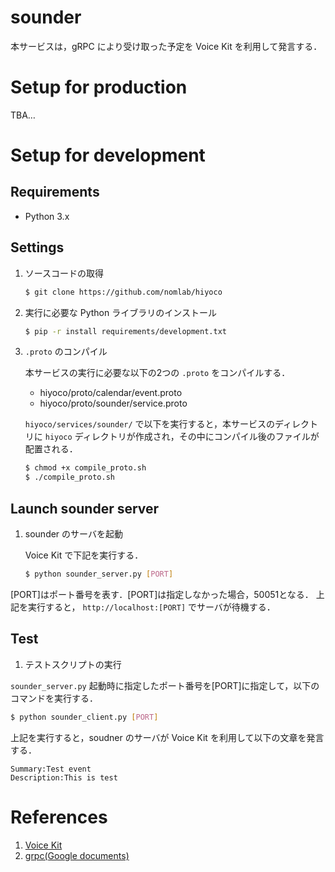 * sounder
本サービスは，gRPC により受け取った予定を Voice Kit を利用して発言する．

* Setup for production

TBA...

* Setup for development
** Requirements
+ Python 3.x

** Settings
1. ソースコードの取得

  #+BEGIN_SRC sh
  $ git clone https://github.com/nomlab/hiyoco
  #+END_SRC

2. 実行に必要な Python ライブラリのインストール

  #+BEGIN_SRC sh
  $ pip -r install requirements/development.txt
  #+END_SRC

3. =.proto= のコンパイル

  本サービスの実行に必要な以下の2つの =.proto= をコンパイルする．
   + hiyoco/proto/calendar/event.proto
   + hiyoco/proto/sounder/service.proto

  =hiyoco/services/sounder/= で以下を実行すると，本サービスのディレクトリに =hiyoco= ディレクトリが作成され，その中にコンパイル後のファイルが配置される．

   #+BEGIN_SRC sh
   $ chmod +x compile_proto.sh
   $ ./compile_proto.sh
   #+END_SRC

** Launch sounder server
1. sounder のサーバを起動

   Voice Kit で下記を実行する．
  #+BEGIN_SRC sh
  $ python sounder_server.py [PORT]
  #+END_SRC

[PORT]はポート番号を表す．[PORT]は指定しなかった場合，50051となる．
上記を実行すると， =http://localhost:[PORT]= でサーバが待機する．


** Test
1. テストスクリプトの実行

=sounder_server.py= 起動時に指定したポート番号を[PORT]に指定して，以下のコマンドを実行する．
  #+BEGIN_SRC sh
  $ python sounder_client.py [PORT]
  #+END_SRC

  上記を実行すると，soudner のサーバが Voice Kit を利用して以下の文章を発言する．

  #+BEGIN_SRC
  Summary:Test event
  Description:This is test
  #+END_SRC

* References
1. [[https://aiyprojects.withgoogle.com/voice/][Voice Kit]]
2. [[https://grpc.io/docs/quickstart/python.html][grpc(Google documents)]]
